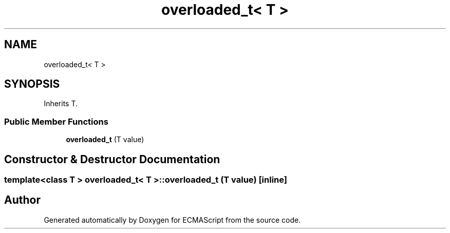 .TH "overloaded_t< T >" 3 "Sat Jun 10 2017" "ECMAScript" \" -*- nroff -*-
.ad l
.nh
.SH NAME
overloaded_t< T >
.SH SYNOPSIS
.br
.PP
.PP
Inherits T\&.
.SS "Public Member Functions"

.in +1c
.ti -1c
.RI "\fBoverloaded_t\fP (T value)"
.br
.in -1c
.SH "Constructor & Destructor Documentation"
.PP 
.SS "template<class T > \fBoverloaded_t\fP< T >::\fBoverloaded_t\fP (T value)\fC [inline]\fP"


.SH "Author"
.PP 
Generated automatically by Doxygen for ECMAScript from the source code\&.
